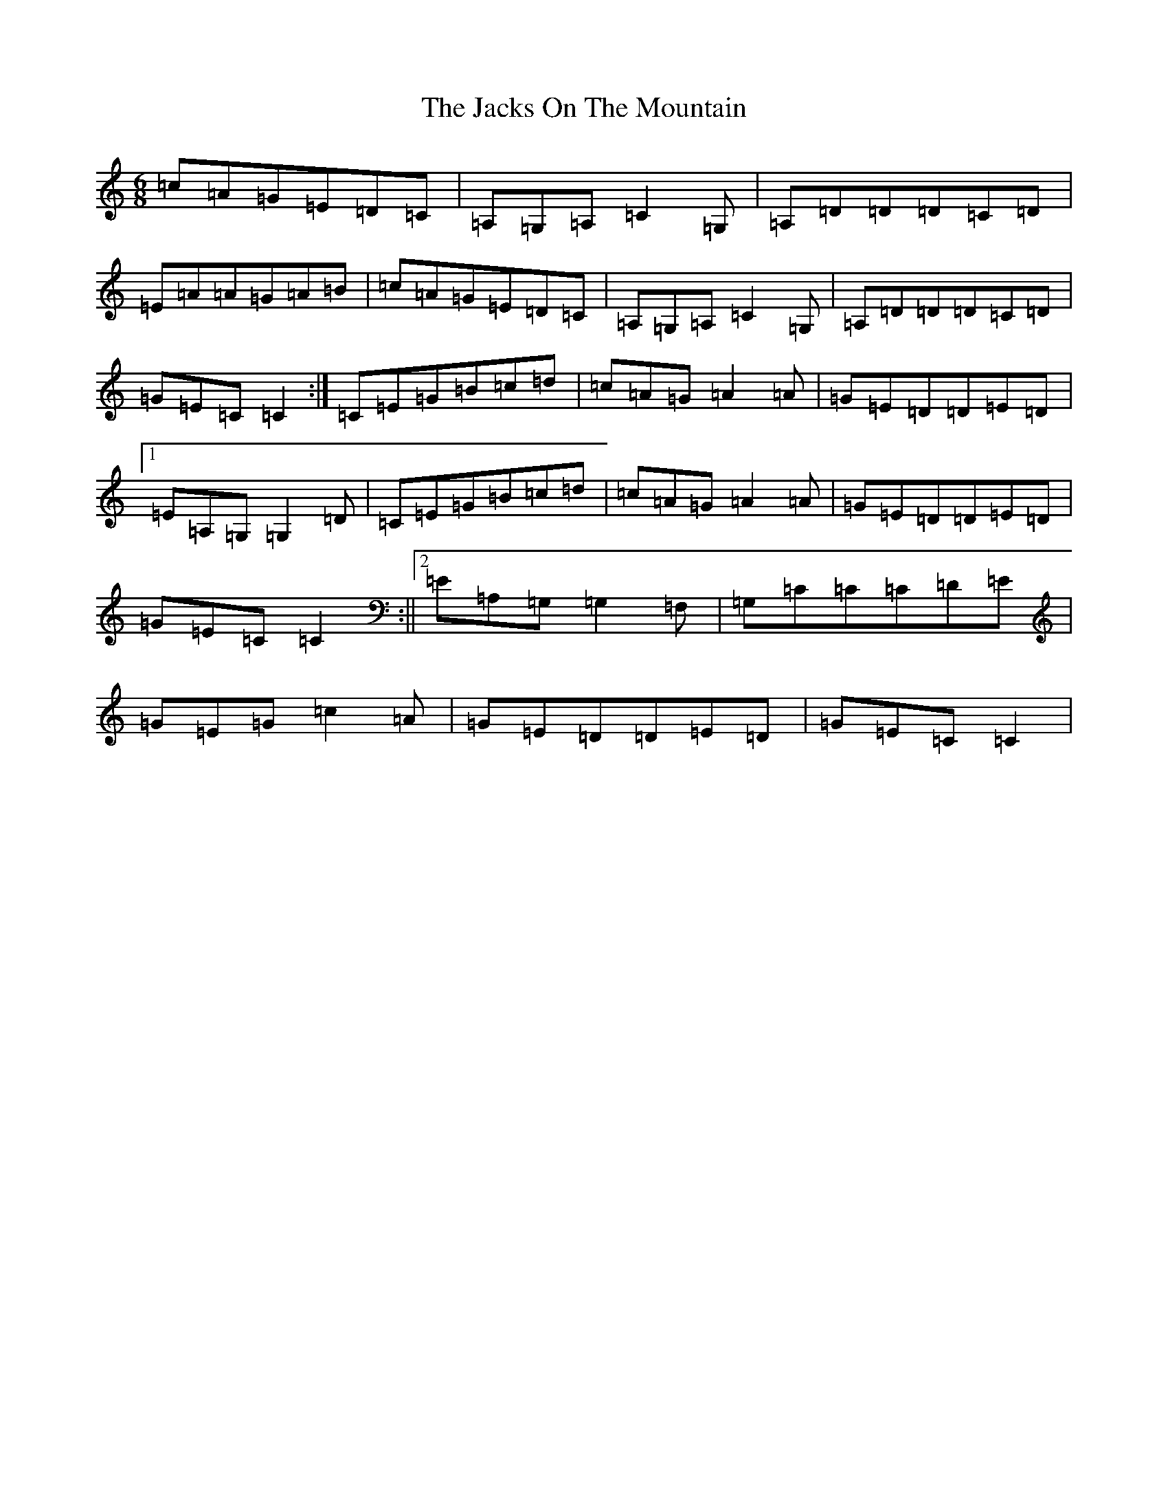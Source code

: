 X: 10131
T: Jacks On The Mountain, The
S: https://thesession.org/tunes/8103#setting8103
Z: D Major
R: jig
M: 6/8
L: 1/8
K: C Major
=c=A=G=E=D=C|=A,=G,=A,=C2=G,|=A,=D=D=D=C=D|=E=A=A=G=A=B|=c=A=G=E=D=C|=A,=G,=A,=C2=G,|=A,=D=D=D=C=D|=G=E=C=C2:|=C=E=G=B=c=d|=c=A=G=A2=A|=G=E=D=D=E=D|1=E=A,=G,=G,2=D|=C=E=G=B=c=d|=c=A=G=A2=A|=G=E=D=D=E=D|=G=E=C=C2:||2=E=A,=G,=G,2=F,|=G,=C=C=C=D=E|=G=E=G=c2=A|=G=E=D=D=E=D|=G=E=C=C2|